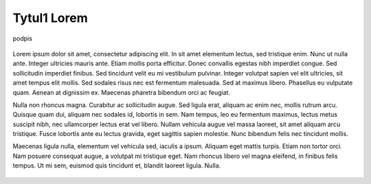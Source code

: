 Tytul1 Lorem
============

.. figure:: obrazy/img1.jpg
   :align: center

   podpis 

Lorem ipsum dolor sit amet, consectetur adipiscing elit. In sit amet elementum lectus, sed tristique enim. Nunc ut nulla ante. Integer ultricies mauris ante. Etiam mollis porta efficitur. Donec convallis egestas nibh imperdiet congue. Sed sollicitudin imperdiet finibus. Sed tincidunt velit eu mi vestibulum pulvinar. Integer volutpat sapien vel elit ultricies, sit amet tempus elit mollis. Sed sodales risus nec est fermentum malesuada. Sed at maximus libero. Phasellus eu vulputate quam. Aenean at dignissim ex. Maecenas pharetra bibendum orci ac feugiat.

Nulla non rhoncus magna. Curabitur ac sollicitudin augue. Sed ligula erat, aliquam ac enim nec, mollis rutrum arcu. Quisque quam dui, aliquam nec sodales id, lobortis in sem. Nam tempus, leo eu fermentum maximus, lectus metus suscipit nibh, nec ullamcorper lectus erat vel libero. Nullam vehicula augue vel massa laoreet, sit amet aliquam arcu tristique. Fusce lobortis ante eu lectus gravida, eget sagittis sapien molestie. Nunc bibendum felis nec tincidunt mollis.

Maecenas ligula nulla, elementum vel vehicula sed, iaculis a ipsum. Aliquam eget mattis turpis. Etiam non tortor orci. Nam posuere consequat augue, a volutpat mi tristique eget. Nam rhoncus libero vel magna eleifend, in finibus felis tempus. Ut mi sem, euismod quis tincidunt et, blandit laoreet ligula. Nulla.

.. figure:: obrazy/img2.jpg
   :align: center
